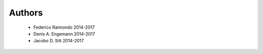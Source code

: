 .. -*- mode: rst -*-

Authors
=======

  * Federico Raimondo 2014-2017
  * Denis A. Engemann 2014-2017
  * Jacobo D. Sitt 2014-2017
